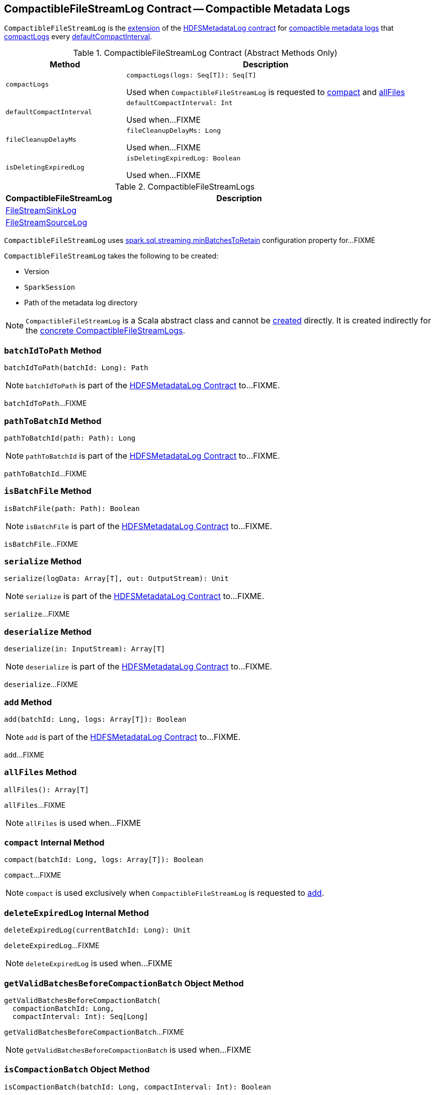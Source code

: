 == [[CompactibleFileStreamLog]] CompactibleFileStreamLog Contract -- Compactible Metadata Logs

`CompactibleFileStreamLog` is the <<contract, extension>> of the <<spark-sql-streaming-HDFSMetadataLog.adoc#, HDFSMetadataLog contract>> for <<implementations, compactible metadata logs>> that <<compactLogs, compactLogs>> every <<defaultCompactInterval, defaultCompactInterval>>.

[[contract]]
.CompactibleFileStreamLog Contract (Abstract Methods Only)
[cols="30m,70",options="header",width="100%"]
|===
| Method
| Description

| compactLogs
a| [[compactLogs]]

[source, scala]
----
compactLogs(logs: Seq[T]): Seq[T]
----

Used when `CompactibleFileStreamLog` is requested to <<compact, compact>> and <<allFiles, allFiles>>

| defaultCompactInterval
a| [[defaultCompactInterval]]

[source, scala]
----
defaultCompactInterval: Int
----

Used when...FIXME

| fileCleanupDelayMs
a| [[fileCleanupDelayMs]]

[source, scala]
----
fileCleanupDelayMs: Long
----

Used when...FIXME

| isDeletingExpiredLog
a| [[isDeletingExpiredLog]]

[source, scala]
----
isDeletingExpiredLog: Boolean
----

Used when...FIXME

|===

[[implementations]]
.CompactibleFileStreamLogs
[cols="30,70",options="header",width="100%"]
|===
| CompactibleFileStreamLog
| Description

| <<spark-sql-streaming-FileStreamSinkLog.adoc#, FileStreamSinkLog>>
| [[FileStreamSinkLog]]

| <<spark-sql-streaming-FileStreamSourceLog.adoc#, FileStreamSourceLog>>
| [[FileStreamSourceLog]]

|===

[[minBatchesToRetain]][[spark.sql.streaming.minBatchesToRetain]]
`CompactibleFileStreamLog` uses <<spark-sql-streaming-properties.adoc#spark.sql.streaming.minBatchesToRetain, spark.sql.streaming.minBatchesToRetain>> configuration property for...FIXME

[[creating-instance]]
`CompactibleFileStreamLog` takes the following to be created:

* [[metadataLogVersion]] Version
* [[sparkSession]] `SparkSession`
* [[path]] Path of the metadata log directory

NOTE: `CompactibleFileStreamLog` is a Scala abstract class and cannot be <<creating-instance, created>> directly. It is created indirectly for the <<implementations, concrete CompactibleFileStreamLogs>>.

=== [[batchIdToPath]] `batchIdToPath` Method

[source, scala]
----
batchIdToPath(batchId: Long): Path
----

NOTE: `batchIdToPath` is part of the <<spark-sql-streaming-HDFSMetadataLog.adoc#batchIdToPath, HDFSMetadataLog Contract>> to...FIXME.

`batchIdToPath`...FIXME

=== [[pathToBatchId]] `pathToBatchId` Method

[source, scala]
----
pathToBatchId(path: Path): Long
----

NOTE: `pathToBatchId` is part of the <<spark-sql-streaming-HDFSMetadataLog.adoc#pathToBatchId, HDFSMetadataLog Contract>> to...FIXME.

`pathToBatchId`...FIXME

=== [[isBatchFile]] `isBatchFile` Method

[source, scala]
----
isBatchFile(path: Path): Boolean
----

NOTE: `isBatchFile` is part of the <<spark-sql-streaming-HDFSMetadataLog.adoc#isBatchFile, HDFSMetadataLog Contract>> to...FIXME.

`isBatchFile`...FIXME

=== [[serialize]] `serialize` Method

[source, scala]
----
serialize(logData: Array[T], out: OutputStream): Unit
----

NOTE: `serialize` is part of the <<spark-sql-streaming-HDFSMetadataLog.adoc#serialize, HDFSMetadataLog Contract>> to...FIXME.

`serialize`...FIXME

=== [[deserialize]] `deserialize` Method

[source, scala]
----
deserialize(in: InputStream): Array[T]
----

NOTE: `deserialize` is part of the <<spark-sql-streaming-HDFSMetadataLog.adoc#deserialize, HDFSMetadataLog Contract>> to...FIXME.

`deserialize`...FIXME

=== [[add]] `add` Method

[source, scala]
----
add(batchId: Long, logs: Array[T]): Boolean
----

NOTE: `add` is part of the <<spark-sql-streaming-HDFSMetadataLog.adoc#add, HDFSMetadataLog Contract>> to...FIXME.

`add`...FIXME

=== [[allFiles]] `allFiles` Method

[source, scala]
----
allFiles(): Array[T]
----

`allFiles`...FIXME

NOTE: `allFiles` is used when...FIXME

=== [[compact]] `compact` Internal Method

[source, scala]
----
compact(batchId: Long, logs: Array[T]): Boolean
----

`compact`...FIXME

NOTE: `compact` is used exclusively when `CompactibleFileStreamLog` is requested to <<add, add>>.

=== [[deleteExpiredLog]] `deleteExpiredLog` Internal Method

[source, scala]
----
deleteExpiredLog(currentBatchId: Long): Unit
----

`deleteExpiredLog`...FIXME

NOTE: `deleteExpiredLog` is used when...FIXME

=== [[getValidBatchesBeforeCompactionBatch]] `getValidBatchesBeforeCompactionBatch` Object Method

[source, scala]
----
getValidBatchesBeforeCompactionBatch(
  compactionBatchId: Long,
  compactInterval: Int): Seq[Long]
----

`getValidBatchesBeforeCompactionBatch`...FIXME

NOTE: `getValidBatchesBeforeCompactionBatch` is used when...FIXME

=== [[isCompactionBatch]] `isCompactionBatch` Object Method

[source, scala]
----
isCompactionBatch(batchId: Long, compactInterval: Int): Boolean
----

`isCompactionBatch`...FIXME

[NOTE]
====
`isCompactionBatch` is used when:

* `CompactibleFileStreamLog` is requested to <<batchIdToPath, batchIdToPath>>, <<add, add>>, <<deleteExpiredLog, deleteExpiredLog>>, and <<getValidBatchesBeforeCompactionBatch, getValidBatchesBeforeCompactionBatch>>

* `FileStreamSourceLog` is requested to <<spark-sql-streaming-FileStreamSourceLog.adoc#add, add>> and <<spark-sql-streaming-FileStreamSourceLog.adoc#get, get>>
====

=== [[internal-properties]] Internal Properties

[cols="30m,70",options="header",width="100%"]
|===
| Name
| Description

| compactInterval
a| [[compactInterval]]

|===
